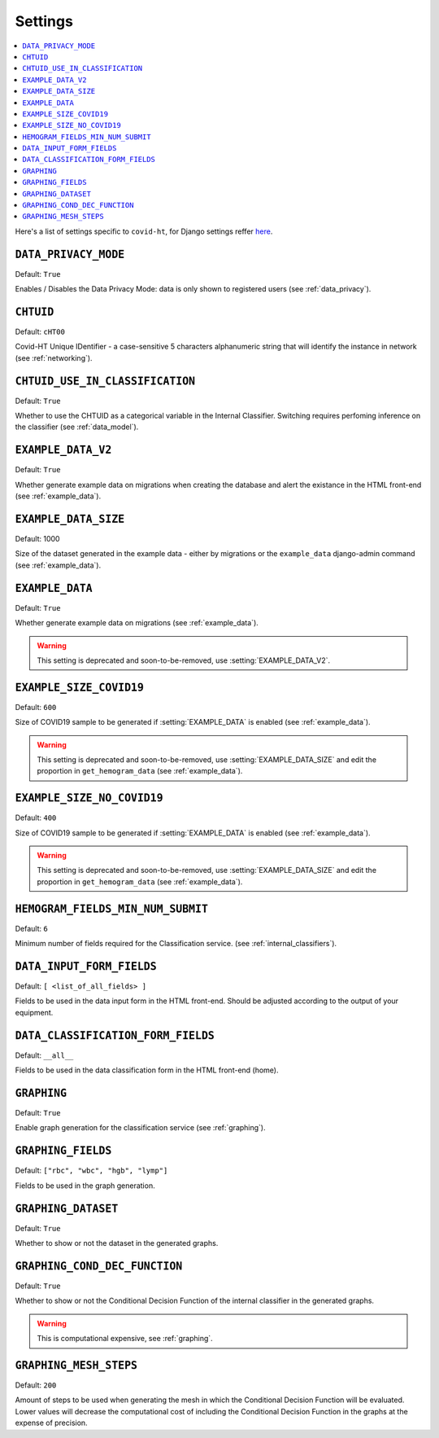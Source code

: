.. _settings:

========
Settings
========

.. contents::
    :local:
    :depth: 1

Here's a list of settings specific to ``covid-ht``, for Django settings reffer `here <https://docs.djangoproject.com/en/3.2/ref/settings/>`_.

.. setting:: DATA_PRIVACY_MODE

``DATA_PRIVACY_MODE``
=====================

Default: ``True``

Enables / Disables the Data Privacy Mode: data is only shown to registered users (see :ref:`data_privacy`).

.. setting:: CHTUID

``CHTUID``
==========

Default: ``cHT00``

Covid-HT Unique IDentifier - a case-sensitive 5 characters alphanumeric string that will identify the instance in network (see :ref:`networking`).

.. setting:: CHTUID_USE_IN_CLASSIFICATION

``CHTUID_USE_IN_CLASSIFICATION``
================================

Default: ``True``

Whether to use the CHTUID as a categorical variable in the Internal Classifier. Switching requires perfoming inference on the classifier (see :ref:`data_model`).

.. setting:: EXAMPLE_DATA

``EXAMPLE_DATA_V2``
===================

Default: ``True``

Whether generate example data on migrations when creating the database and alert the existance in the HTML front-end (see :ref:`example_data`).

``EXAMPLE_DATA_SIZE``
=====================

Default: 1000

Size of the dataset generated in the example data - either by migrations or the ``example_data`` django-admin command (see :ref:`example_data`).

``EXAMPLE_DATA``
================

Default: ``True``

Whether generate example data on migrations (see :ref:`example_data`).

.. warning::
    This setting is deprecated and soon-to-be-removed, use :setting:`EXAMPLE_DATA_V2`.

.. setting:: EXAMPLE_SIZE_COVID19

``EXAMPLE_SIZE_COVID19``
========================

Default: ``600``

Size of COVID19 sample to be generated if :setting:`EXAMPLE_DATA` is enabled (see :ref:`example_data`).

.. warning::
    This setting is deprecated and soon-to-be-removed, use :setting:`EXAMPLE_DATA_SIZE` and edit the proportion in ``get_hemogram_data`` (see :ref:`example_data`).

.. setting:: EXAMPLE_SIZE_NO_COVID19

``EXAMPLE_SIZE_NO_COVID19``
===========================

Default: ``400``

Size of COVID19 sample to be generated if :setting:`EXAMPLE_DATA` is enabled (see :ref:`example_data`).

.. warning::
    This setting is deprecated and soon-to-be-removed, use :setting:`EXAMPLE_DATA_SIZE` and edit the proportion in ``get_hemogram_data`` (see :ref:`example_data`).

.. setting:: HEMOGRAM_MIN_NUM_SUBMIT

``HEMOGRAM_FIELDS_MIN_NUM_SUBMIT``
==================================

Default: ``6``

Minimum number of fields required for the Classification service. (see :ref:`internal_classifiers`).

.. setting:: DATA_INPUT_FORM_FIELDS

``DATA_INPUT_FORM_FIELDS``
==========================

Default: ``[ <list_of_all_fields> ]``

Fields to be used in the data input form in the HTML front-end. Should be adjusted according to the output of your equipment.

.. setting:: DATA_CLASSIFICATION_FORM_FIELD

``DATA_CLASSIFICATION_FORM_FIELDS``
===================================

Default: ``__all__``

Fields to be used in the data classification form in the HTML front-end (home).


.. setting:: GRAPHING

``GRAPHING``
============

Default: ``True``

Enable graph generation for the classification service (see :ref:`graphing`).


.. setting:: GRAPHING_FIELDS

``GRAPHING_FIELDS``
===================

Default: ``["rbc", "wbc", "hgb", "lymp"]``

Fields to be used in the graph generation.


.. setting:: GRAPHING_DATASET

``GRAPHING_DATASET``
====================

Default: ``True``

Whether to show or not the dataset in the generated graphs.


.. setting:: GRAPHING_COND_DEC_FUNCTION

``GRAPHING_COND_DEC_FUNCTION``
==============================

Default: ``True``

Whether to show or not the Conditional Decision Function of the internal classifier in the generated graphs.

.. warning::
    This is computational expensive, see :ref:`graphing`.


.. setting:: GRAPHING_MESH_STEPS

``GRAPHING_MESH_STEPS``
=======================

Default: ``200``

Amount of steps to be used when generating the mesh in which the Conditional Decision Function will be evaluated. Lower values will decrease the computational cost of including the Conditional Decision Function in the graphs at the expense of precision.
